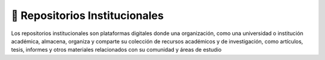 📁 Repositorios Institucionales
==================================
Los repositorios institucionales son plataformas digitales donde una organización, como una universidad o institución académica, 
almacena, organiza y comparte su colección de recursos académicos y de investigación, como artículos, tesis, informes y 
otros materiales relacionados con su comunidad y áreas de estudio

.. postlist:: 20
   :category: Repositorios
   :date: %A, %B %d, %Y
   :format: {title}
   :list-style: circle
   :excerpts:
   :sort:
   :expand: Leer más ...   